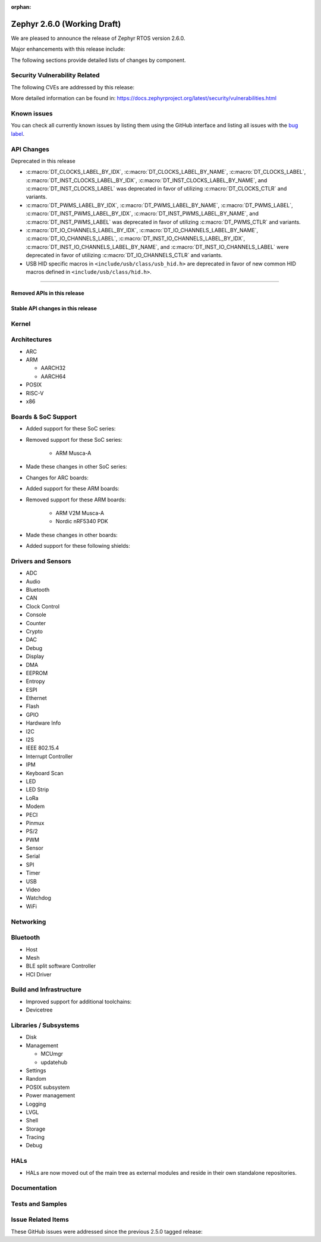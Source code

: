 :orphan:

.. _zephyr_2.6:

Zephyr 2.6.0 (Working Draft)
############################

We are pleased to announce the release of Zephyr RTOS version 2.6.0.

Major enhancements with this release include:

The following sections provide detailed lists of changes by component.

Security Vulnerability Related
******************************

The following CVEs are addressed by this release:

More detailed information can be found in:
https://docs.zephyrproject.org/latest/security/vulnerabilities.html

Known issues
************

You can check all currently known issues by listing them using the GitHub
interface and listing all issues with the `bug label
<https://github.com/zephyrproject-rtos/zephyr/issues?q=is%3Aissue+is%3Aopen+label%3Abug>`_.

API Changes
***********

Deprecated in this release

* :c:macro:`DT_CLOCKS_LABEL_BY_IDX`, :c:macro:`DT_CLOCKS_LABEL_BY_NAME`,
  :c:macro:`DT_CLOCKS_LABEL`, :c:macro:`DT_INST_CLOCKS_LABEL_BY_IDX`,
  :c:macro:`DT_INST_CLOCKS_LABEL_BY_NAME`, and
  :c:macro:`DT_INST_CLOCKS_LABEL` was deprecated in favor of utilizing
  :c:macro:`DT_CLOCKS_CTLR` and variants.

* :c:macro:`DT_PWMS_LABEL_BY_IDX`, :c:macro:`DT_PWMS_LABEL_BY_NAME`,
  :c:macro:`DT_PWMS_LABEL`, :c:macro:`DT_INST_PWMS_LABEL_BY_IDX`,
  :c:macro:`DT_INST_PWMS_LABEL_BY_NAME`, and
  :c:macro:`DT_INST_PWMS_LABEL` was deprecated in favor of utilizing
  :c:macro:`DT_PWMS_CTLR` and variants.

* :c:macro:`DT_IO_CHANNELS_LABEL_BY_IDX`,
  :c:macro:`DT_IO_CHANNELS_LABEL_BY_NAME`,
  :c:macro:`DT_IO_CHANNELS_LABEL`,
  :c:macro:`DT_INST_IO_CHANNELS_LABEL_BY_IDX`,
  :c:macro:`DT_INST_IO_CHANNELS_LABEL_BY_NAME`, and
  :c:macro:`DT_INST_IO_CHANNELS_LABEL` were deprecated in favor of utilizing
  :c:macro:`DT_IO_CHANNELS_CTLR` and variants.

* USB HID specific macros in ``<include/usb/class/usb_hid.h>`` are deprecated
  in favor of new common HID macros defined in ``<include/usb/class/hid.h>``.

==========================

Removed APIs in this release
============================

Stable API changes in this release
==================================

Kernel
******

Architectures
*************

* ARC

* ARM

  * AARCH32

  * AARCH64

* POSIX

* RISC-V

* x86

Boards & SoC Support
********************

* Added support for these SoC series:

* Removed support for these SoC series:

   * ARM Musca-A

* Made these changes in other SoC series:

* Changes for ARC boards:

* Added support for these ARM boards:

* Removed support for these ARM boards:

   * ARM V2M Musca-A
   * Nordic nRF5340 PDK

* Made these changes in other boards:

* Added support for these following shields:

Drivers and Sensors
*******************

* ADC

* Audio

* Bluetooth

* CAN

* Clock Control

* Console

* Counter

* Crypto

* DAC

* Debug

* Display

* DMA

* EEPROM

* Entropy

* ESPI

* Ethernet

* Flash

* GPIO

* Hardware Info

* I2C

* I2S

* IEEE 802.15.4

* Interrupt Controller

* IPM

* Keyboard Scan

* LED

* LED Strip

* LoRa

* Modem

* PECI

* Pinmux

* PS/2

* PWM

* Sensor

* Serial

* SPI

* Timer

* USB

* Video

* Watchdog

* WiFi

Networking
**********

Bluetooth
*********

* Host

* Mesh

* BLE split software Controller

* HCI Driver

Build and Infrastructure
************************

* Improved support for additional toolchains:

* Devicetree

Libraries / Subsystems
**********************

* Disk

* Management

  * MCUmgr

  * updatehub

* Settings

* Random

* POSIX subsystem

* Power management

* Logging

* LVGL

* Shell

* Storage

* Tracing

* Debug

HALs
****

* HALs are now moved out of the main tree as external modules and reside in
  their own standalone repositories.

Documentation
*************

Tests and Samples
*****************

Issue Related Items
*******************

These GitHub issues were addressed since the previous 2.5.0 tagged
release:
